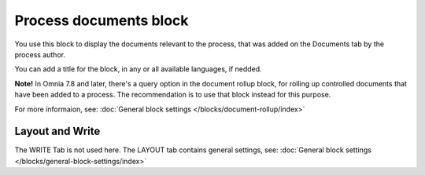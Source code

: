 Process documents block
=========================

You use this block to display the documents relevant to the process, that was added on the Documents tab by the process author.

You can add a title for the block, in any or all available languages, if nedded.

.. image:: process-documents-block-v7.png

**Note!** In Omnia 7.8 and later, there's a query option in the document rollup block, for rolling up controlled documents that have been added to a process. The recommendation is to use that block instead for this purpose.

For more informaion, see: :doc:`General block settings </blocks/document-rollup/index>`

Layout and Write
*********************
The WRITE Tab is not used here. The LAYOUT tab contains general settings, see: :doc:`General block settings </blocks/general-block-settings/index>`
